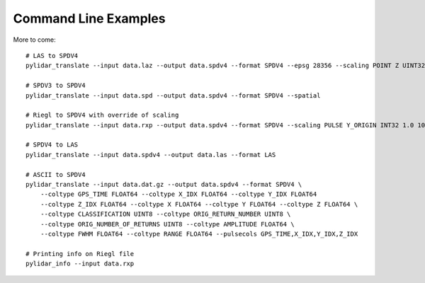 =====================
Command Line Examples
=====================

More to come::

    # LAS to SPDV4
    pylidar_translate --input data.laz --output data.spdv4 --format SPDV4 --epsg 28356 --scaling POINT Z UINT32 1 -500 --spatial --binsize 1

    # SPDV3 to SPDV4
    pylidar_translate --input data.spd --output data.spdv4 --format SPDV4 --spatial

    # Riegl to SPDV4 with override of scaling
    pylidar_translate --input data.rxp --output data.spdv4 --format SPDV4 --scaling PULSE Y_ORIGIN INT32 1.0 100 

    # SPDV4 to LAS
    pylidar_translate --input data.spdv4 --output data.las --format LAS

    # ASCII to SPDV4
    pylidar_translate --input data.dat.gz --output data.spdv4 --format SPDV4 \
        --coltype GPS_TIME FLOAT64 --coltype X_IDX FLOAT64 --coltype Y_IDX FLOAT64 
        --coltype Z_IDX FLOAT64 --coltype X FLOAT64 --coltype Y FLOAT64 --coltype Z FLOAT64 \
        --coltype CLASSIFICATION UINT8 --coltype ORIG_RETURN_NUMBER UINT8 \
        --coltype ORIG_NUMBER_OF_RETURNS UINT8 --coltype AMPLITUDE FLOAT64 \
        --coltype FWHM FLOAT64 --coltype RANGE FLOAT64 --pulsecols GPS_TIME,X_IDX,Y_IDX,Z_IDX

    # Printing info on Riegl file
    pylidar_info --input data.rxp
    